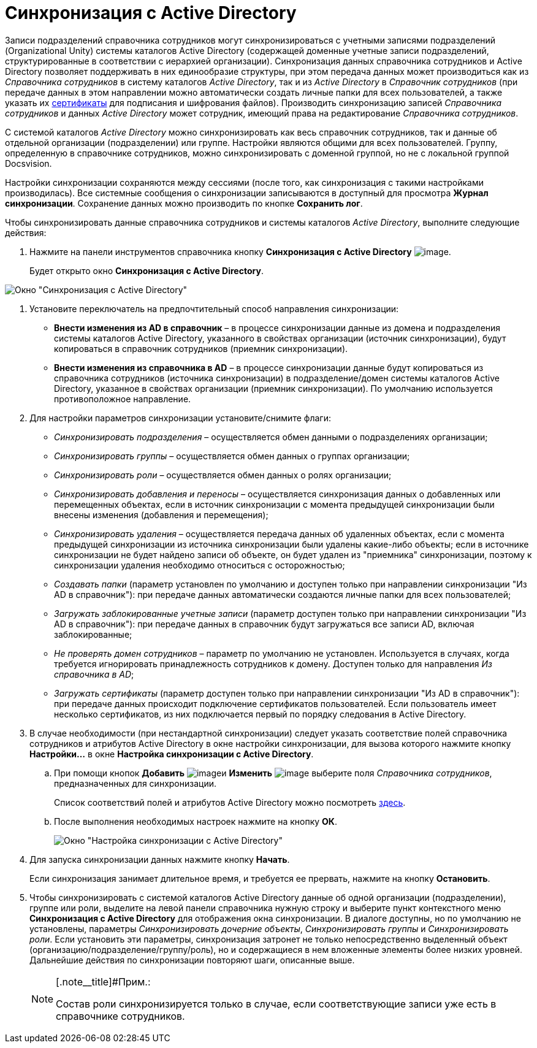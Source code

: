 = Синхронизация с Active Directory

Записи подразделений справочника сотрудников могут синхронизироваться с учетными записями подразделений (Organizational Unity) системы каталогов Active Directory (содержащей доменные учетные записи подразделений, структурированные в соответствии с иерархией организации). Синхронизация данных справочника сотрудников и Active Directory позволяет поддерживать в них единообразие структуры, при этом передача данных может производиться как из _Справочника сотрудников_ в систему каталогов _Active Directory_, так и из _Active Directory_ в _Справочник сотрудников_ (при передаче данных в этом направлении можно автоматически создать личные папки для всех пользователей, а также указать их xref:staff_Employee_main_common_sertificate.adoc[сертификаты] для подписания и шифрования файлов). Производить синхронизацию записей _Справочника сотрудников_ и данных _Active Directory_ может сотрудник, имеющий права на редактирование _Справочника сотрудников_.

С системой каталогов _Active Directory_ можно синхронизировать как весь справочник сотрудников, так и данные об отдельной организации (подразделении) или группе. Настройки являются общими для всех пользователей. Группу, определенную в справочнике сотрудников, можно синхронизировать с доменной группой, но не с локальной группой Docsvision.

Настройки синхронизации сохраняются между сессиями (после того, как синхронизация с такими настройками производилась). Все системные сообщения о синхронизации записываются в доступный для просмотра *Журнал синхронизации*. Сохранение данных можно производить по кнопке *Сохранить лог*.

Чтобы синхронизировать данные справочника сотрудников и системы каталогов _Active Directory_, выполните следующие действия:

. Нажмите на панели инструментов справочника кнопку *Синхронизация с Active Directory* image:buttons/staff_synchronize.png[image].
+
Будет открыто окно *Синхронизация с Active Directory*.

image::staff_ActiveDirectory_synch.png[ Окно "Синхронизация с Active Directory"]
. Установите переключатель на предпочтительный способ направления синхронизации:
* *Внести изменения из AD в справочник* – в процессе синхронизации данные из домена и подразделения системы каталогов Active Directory, указанного в свойствах организации (источник синхронизации), будут копироваться в справочник сотрудников (приемник синхронизации).
* *Внести изменения из справочника в AD* – в процессе синхронизации данные будут копироваться из справочника сотрудников (источника синхронизации) в подразделение/домен системы каталогов Active Directory, указанное в свойствах организации (приемник синхронизации). По умолчанию используется противоположное направление.
. Для настройки параметров синхронизации установите/снимите флаги:
* _Синхронизировать подразделения_ – осуществляется обмен данными о подразделениях организации;
* _Синхронизировать группы_ – осуществляется обмен данных о группах организации;
* _Синхронизировать роли_ – осуществляется обмен данных о ролях организации;
* _Синхронизировать добавления и переносы_ – осуществляется синхронизация данных о добавленных или перемещенных объектах, если в источник синхронизации с момента предыдущей синхронизации были внесены изменения (добавления и перемещения);
* _Синхронизировать удаления_ – осуществляется передача данных об удаленных объектах, если с момента предыдущей синхронизации из источника синхронизации были удалены какие-либо объекты; если в источнике синхронизации не будет найдено записи об объекте, он будет удален из "приемника" синхронизации, поэтому к синхронизации удаления необходимо относиться с осторожностью;
* _Создавать папки_ (параметр установлен по умолчанию и доступен только при направлении синхронизации "Из AD в справочник"): при передаче данных автоматически создаются личные папки для всех пользователей;
* _Загружать заблокированные учетные записи_ (параметр доступен только при направлении синхронизации "Из AD в справочник"): при передаче данных в справочник будут загружаться все записи AD, включая заблокированные;
* _Не проверять домен сотрудников_ – параметр по умолчанию не установлен. Используется в случаях, когда требуется игнорировать принадлежность сотрудников к домену. Доступен только для направления _Из справочника в AD_;
* _Загружать сертификаты_ (параметр доступен только при направлении синхронизации "Из AD в справочник"): при передаче данных происходит подключение сертификатов пользователей. Если пользователь имеет несколько сертификатов, из них подключается первый по порядку следования в Active Directory.
.  В случае необходимости (при нестандартной синхронизации) следует указать соответствие полей справочника сотрудников и атрибутов Active Directory в окне настройки синхронизации, для вызова которого нажмите кнопку *Настройки...* в окне *Настройка синхронизации с Active Directory*.
[loweralpha]
.. При помощи кнопок *Добавить* image:buttons/staff_Add_green_plus.png[image]и *Изменить* image:buttons/staff_Change_green_pencil.png[image] выберите поля _Справочника сотрудников_, предназначенных для синхронизации.
+
Список соответствий полей и атрибутов Active Directory можно посмотреть http://msdn.microsoft.com/en-us/library/aa746392%28VS.85%29.aspx[здесь].
.. После выполнения необходимых настроек нажмите на кнопку *ОК*.
+
image::staff_ActiveDirectory_settings.png[ Окно "Настройка синхронизации с Active Directory"]
. Для запуска синхронизации данных нажмите кнопку *Начать*.
+
Если синхронизация занимает длительное время, и требуется ее прервать, нажмите на кнопку *Остановить*.
. Чтобы синхронизировать с системой каталогов Active Directory данные об одной организации (подразделении), группе или роли, выделите на левой панели справочника нужную строку и выберите пункт контекстного меню *Синхронизация с Active Directory* для отображения окна синхронизации. В диалоге доступны, но по умолчанию не установлены, параметры _Синхронизировать дочерние объекты_, _Синхронизировать группы_ и _Синхронизировать роли_. Если установить эти параметры, синхронизация затронет не только непосредственно выделенный объект (организацию/подразделение/группу/роль), но и содержащиеся в нем вложенные элементы более низких уровней. Дальнейшие действия по синхронизации повторяют шаги, описанные выше.
+
[NOTE]
====
[.note__title]#Прим.:

Состав роли синхронизируется только в случае, если соответствующие записи уже есть в справочнике сотрудников.
====
